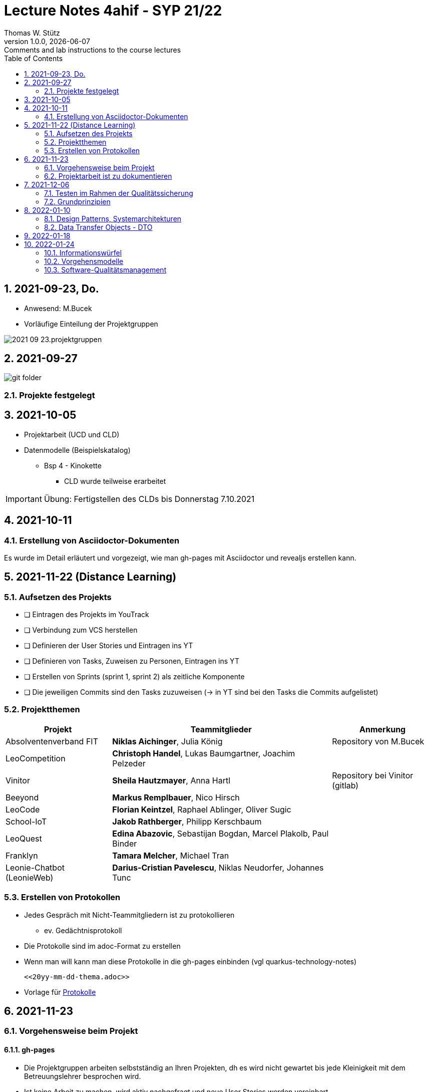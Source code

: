 = Lecture Notes 4ahif - SYP 21/22
Thomas W. Stütz
1.0.0, {docdate}: Comments and lab instructions to the course lectures
ifndef::imagesdir[:imagesdir: images]
//:toc-placement!:  // prevents the generation of the doc at this position, so it can be printed afterwards
:sourcedir: ../src/main/java
:icons: font
:sectnums:    // Nummerierung der Überschriften / section numbering
:toc: left

//Need this blank line after ifdef, don't know why...
ifdef::backend-html5[]

// print the toc here (not at the default position)
//toc::[]

== 2021-09-23, Do.

* Anwesend: M.Bucek
* Vorläufige Einteilung der Projektgruppen

image:2021-09-23.projektgruppen.png[]


== 2021-09-27

image:git-folder.png[]

=== Projekte festgelegt


== 2021-10-05

* Projektarbeit (UCD und CLD)

* Datenmodelle (Beispielskatalog)

** Bsp 4 - Kinokette

*** CLD wurde teilweise erarbeitet

IMPORTANT: Übung: Fertigstellen des CLDs bis Donnerstag 7.10.2021


== 2021-10-11

=== Erstellung von Asciidoctor-Dokumenten

Es wurde im Detail erläutert und vorgezeigt, wie man gh-pages mit Asciidoctor und revealjs erstellen kann.

== 2021-11-22 (Distance Learning)

=== Aufsetzen des Projekts

* [ ] Eintragen des Projekts im YouTrack
* [ ] Verbindung zum VCS herstellen
* [ ] Definieren der User Stories und Eintragen ins YT
* [ ] Definieren von Tasks, Zuweisen zu Personen, Eintragen ins YT
* [ ] Erstellen von Sprints (sprint 1, sprint 2) als zeitliche Komponente
* [ ] Die jeweiligen Commits sind den Tasks zuzuweisen (-> in YT sind bei den Tasks die Commits aufgelistet)


=== Projektthemen

[%autowidth]
|===
|Projekt |Teammitglieder |Anmerkung

|Absolventenverband FIT
|*Niklas Aichinger*, Julia König
|Repository von M.Bucek

|LeoCompetition
|*Christoph Handel*, Lukas Baumgartner, Joachim Pelzeder
|

|Vinitor
|*Sheila Hautzmayer*, Anna Hartl
|Repository bei Vinitor (gitlab)

|Beeyond
|*Markus Remplbauer*, Nico Hirsch
|

|LeoCode
|*Florian Keintzel*, Raphael Ablinger, Oliver Sugic
|

|School-IoT
|*Jakob Rathberger*, Philipp Kerschbaum
|

|LeoQuest
|*Edina Abazovic*, Sebastijan Bogdan, Marcel Plakolb, Paul Binder
|

|Franklyn
|*Tamara Melcher*, Michael Tran
|

|Leonie-Chatbot (LeonieWeb)
|*Darius-Cristian Pavelescu*, Niklas Neudorfer, Johannes Tunc
|

|===

=== Erstellen von Protokollen

* Jedes Gespräch mit Nicht-Teammitgliedern ist zu protokollieren
** ev. Gedächtnisprotokoll
* Die Protokolle sind im adoc-Format zu erstellen
* Wenn man will kann man diese Protokolle in die gh-pages einbinden (vgl quarkus-technology-notes)
+
----
<<20yy-mm-dd-thema.adoc>>
----

* Vorlage für https://github.com/htl-leonding-college/asciidoctor-docker-template/blob/master/asciidocs.demo/minutes-of-meeting.adoc[Protokolle]


== 2021-11-23

=== Vorgehensweise beim Projekt

==== gh-pages

* Die Projektgruppen arbeiten selbstständig an Ihren Projekten, dh es wird nicht gewartet bis jede Kleinigkeit mit dem Betreuungslehrer besprochen wird.

* Ist keine Arbeit zu machen, wird aktiv nachgefragt und neue User Stories werden vereinbart.

* Es sind gh-pages zu erstellen, mit einer kurzen Beschreibung des Projekts
** Die gh-pages dienen als Landing Page, dh wenn Besucher der Website, die keine Ahnung vom Projekt haben, dies lesen, so soll ihnen ungefähr klar sein, um was es geht
** Wir verwenden ein jam-stack.
*** j -> javascript; a -> api; m -> markup language

** Dann werden die anderen Entwurfsdokumente, Protokolle usw verlinkt
** Bsp: https://konstantinfrank01.github.io/safer-pool-docs/index.html[Projekt Netunus]

==== Youtrack

* Ausgehend von den Use Cases werden die User Stories (aus Gründen der Vereinfachung)  abgeleitet
* In Youtrack wird für jede User Story eine Swimlane (Zeile) erstellt
* Für jede User Story werden Tasks erstellt
* Die Tasks werden einem oder mehreren Teammitgliedern zugewiesen
* (Wenn man auch die Storypoints vergibt, kann man ein Burndown-Chart generieren lassen )
* Als zeitliche Komponente (Fertigstellungstermin) sind Sprints zu erstellen
** Sprints werden mit "Sprint 001 xxx", "Sprint 002" usw bezeichnet
** Die Sprints werden den einzelnen Tasks (ev auch US) zugewiesen.
* Jeder Commit ist den einzelnen Tasks zuzuordnen
** zB Commit-Message: bla bla #leocomp-3 in progress

IMPORTANT: Grundprinzip: Wir überlegen uns, was wir tun, wir tun es und wir dokumentieren das Tun


=== Projektarbeit ist zu dokumentieren

* Die Teams werden darauf hingewiesen, dass die Projektarbeit zu dokumentieren ist:
** Zuerst sind im Youtrack User-Stories einzutragen
** Für diese User-Stories sind Tasks zu erstellen
*** Diese müssen den einzelnen Teammitgliedern zugewiesen werden
*** weiters sind die Sprints (zeitliche Komponente) festzulegen
*** Die einzelnen Commits sind den Tasks zuzuordnen.. Im Youtrack muss man ersehen

image::zuordnung-commit-task-yt.png[]


== 2021-12-06

=== Testen im Rahmen der Qualitätssicherung

=== Grundprinzipien

* Objektorientierung (Objektidentität)
* Programmieren gegen Schnittstellen
* Single-Responsibility-Principle
* Open/Closed Principle

// == 2021-12-07


==== Analytische Maßnahmen

* Buch Seite 322

* Statische Methoden

* Dynamische Methoden (Testen)

* Black-Box

image::black-box-white-box.png[]

IMPORTANT: Testfallspezifikation - man überlegt sich, wie die zu erstellenden Testfälle aussehen

* Äquivalenzklassenmethode
* Grenzwertfallanalyse
** Testfall auf der Grenze des Wertebereichs
** Testfall knapp über der Grenze
** Testfall knapp unter der Grenze


* White Box

* Grey Box

image::pfadabdeckung.png[]


image::v-modell.png[]


== 2022-01-10

=== Design Patterns, Systemarchitekturen

=== Data Transfer Objects - DTO

* Grundprinzipen der OO
* Value Objects
* DTOs
** json-Objekte
** java-records

//--

* https://martinfowler.com/eaaCatalog/dataTransferObject.html
* https://www.adam-bien.com/roller/abien/entry/json_is_the_new_dto
* https://adambien.blog/roller/abien/entry/dto_the_exceptions_from_the
* https://medium.com/javarevisited/dto-or-not-to-dto-58259d4228ec
* https://medium.com/javarevisited/not-so-obvious-tips-to-write-better-dtos-in-java-c6116895b180
* https://de.wikipedia.org/wiki/Value_Object
* https://thorben-janssen.com/java-records-hibernate-jpa/
* https://marco.dev/java-records
* https://www.youtube.com/watch?v=LDLlE_qePhs
* https://github.com/biobob/yasson-records

== 2022-01-18

image::v-modell.png[]

* Jede Komponente soll getestet werden
* Die Tests sollen voneinander unabhängig sein (beliebige Reihenfolge)
* Es sollen Tests auf den verschiedenen Testlevels (Modultest / Integrationstest / Systemtest / Akzeptanztest) erstellt werden

.Testplan
[%autowidth]
|===
|Testlevel |Testmethode |Testgegenstand |Erwartetes Verhalten

|Modultest
|MyTest::calcAgeWith100y_Fail
|berechnetes Altersfeld Person
|Column 4, row 1

|Systemtest
|...
|...
|...
|===

== 2022-01-24

=== Informationswürfel

* relationale DB vs noSQL-DB

=== Vorgehensmodelle

* Wasserfallmodell
* eXtreme Programming
* Scrum

=== Software-Qualitätsmanagement

* Zertifizierungen
** ISO 9000
** TQM
** CMM
** SPICE














